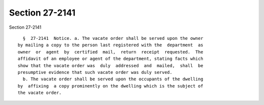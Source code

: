 Section 27-2141
===============

Section 27-2141 ::    
        
     
        §  27-2141  Notice. a. The vacate order shall be served upon the owner
      by mailing a copy to the person last registered with the  department  as
      owner  or  agent  by  certified  mail,  return  receipt  requested.  The
      affidavit of an employee or agent of the department, stating facts which
      show that the vacate order was  duly  addressed  and  mailed,  shall  be
      presumptive evidence that such vacate order was duly served.
        b. The vacate order shall be served upon the occupants of the dwelling
      by  affixing  a copy prominently on the dwelling which is the subject of
      the vacate order.
    
    
    
    
    
    
    